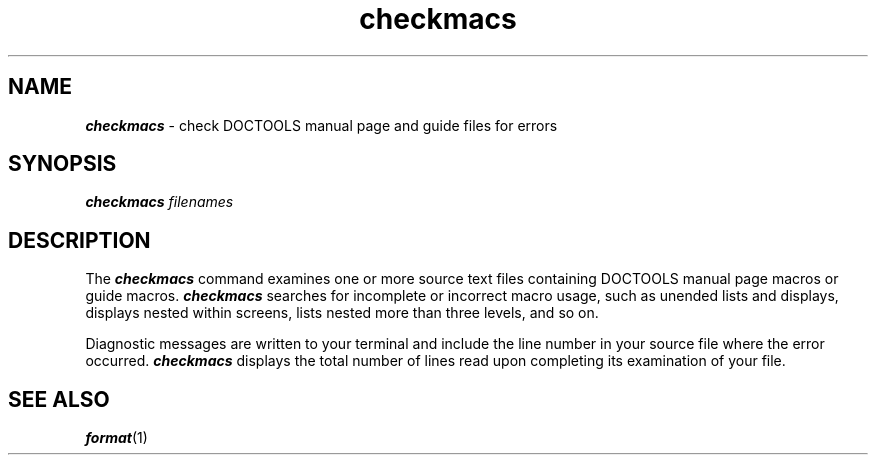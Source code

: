 '\"macro stdmacro
.if n .pH doctools.checkmacs.1 @(#)checkmacs.1	40.2 of 5/16/91
.\" @(#) SCCS File: checkmacs.1; ID:1.4; DATED:1/5/90 
.\"
.\"     Copyright (c) 1989 AT&T   
.\"     All Rights Reserved       
.\"
.\"     THIS IS UNPUBLISHED PROPRIETARY SOURCE CODE OF AT&T   
.\"     The copyright notice above does not evidence any     
.\"     actual or intended publication of such source code.  
.\"
.\"     Manual Page for checkmacs
.\"
.\"     Written by: J.R. Okin
.\"                 AT&T Bell Laboratories
.\"                 Department XT91124000
.\"                 attunix!jro   201-522-5015
.\"                   
.\"
.\"
.PM DN "FINAL COPY"
.nr X
.if \nX=0 .ds x} checkmacs 1 "" "Documenter's Tool Set" "\&"
.if \nX=1 .ds x} checkmacs 1 "" "Documenter's Tool Set"
.if \nX=2 .ds x} checkmacs 1 "" "\&"
.if \nX=3 .ds x} checkmacs "" "" "\&"
.TH \*(x}
.SH NAME
\f4checkmacs\f1 \- check DOCTOOLS manual page and guide files for errors
.SH SYNOPSIS 
\f4checkmacs \f2filenames\f1
.SH DESCRIPTION
The \f4checkmacs\fP
command examines one or more source text files containing
DOCTOOLS manual page macros or guide macros.
\f4checkmacs\fP
searches for incomplete or incorrect macro usage, such
as unended lists and displays, displays nested within screens,
lists nested more than three levels, and so on.
.P
Diagnostic messages are written to your terminal and
include the line number in your source file where the error
occurred.
\f4checkmacs\fP
displays the total number of lines read upon completing
its examination of your file.
.SH "SEE ALSO"
\f4format\&\fP(1)
